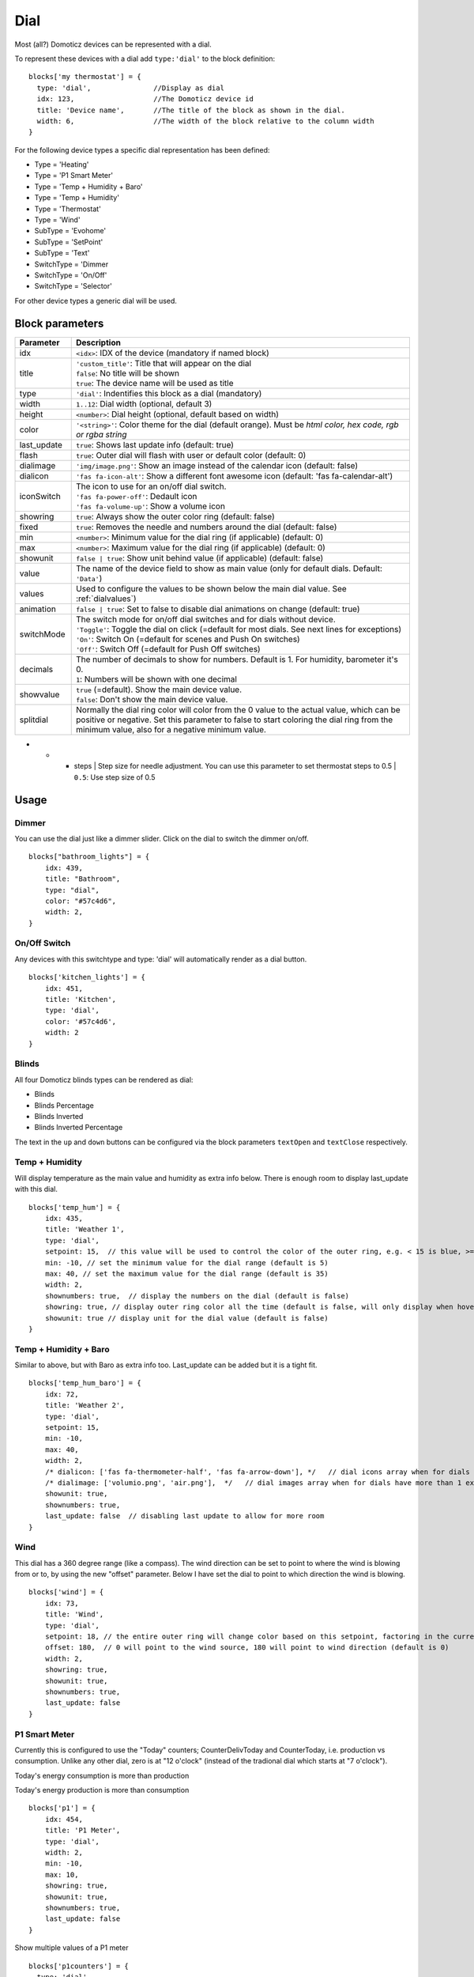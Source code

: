 .. _dial :

Dial
=====

.. image :: img/dials.jpg

Most (all?) Domoticz devices can be represented with a dial. 

To represent these devices with a dial add ``type:'dial'`` to the block definition::

  blocks['my thermostat'] = {
    type: 'dial',               //Display as dial  
    idx: 123,                   //The Domoticz device id
    title: 'Device name',       //The title of the block as shown in the dial.
    width: 6,                   //The width of the block relative to the column width
  }

For the following device types a specific dial representation has been defined:

* Type = 'Heating'
* Type = 'P1 Smart Meter'
* Type = 'Temp + Humidity + Baro'
* Type = 'Temp + Humidity'
* Type = 'Thermostat'
* Type = 'Wind'
* SubType = 'Evohome'
* SubType = 'SetPoint'
* SubType = 'Text'
* SwitchType = 'Dimmer
* SwitchType = 'On/Off'
* SwitchType = 'Selector'

For other device types a generic dial will be used.

Block parameters
----------------

.. list-table:: 
  :header-rows: 1
  :widths: 5 30
  :class: tight-table

  * - Parameter
    - Description
  * - idx
    - ``<idx>``: IDX of the device (mandatory if named block)
  * - title
    - | ``'custom_title'``: Title that will appear on the dial
      | ``false``: No title will be shown
      | ``true``: The device name will be used as title
  * - type
    - ``'dial'``: Indentifies this block as a dial (mandatory)
  * - width
    - ``1..12``: Dial width (optional, default 3)
  * - height
    - ``<number>``: Dial height (optional, default based on width)
  * - color
    - ``'<string>'``: Color theme for the dial (default orange). Must be *html color, hex code, rgb or rgba string*
  * - last_update
    - ``true``: Shows last update info (default: true)
  * - flash
    - ``true``: Outer dial will flash with user or default color (default: 0)
  * - dialimage
    - ``'img/image.png'``: Show an image instead of the calendar icon (default: false)
  * - dialicon
    - ``'fas fa-icon-alt'``: Show a different font awesome icon (default: 'fas fa-calendar-alt')
  * - iconSwitch
    - | The icon to use for an on/off dial switch.
      | ``'fas fa-power-off'``: Dedault icon
      | ``'fas fa-volume-up'``: Show a volume icon
  * - showring
    - ``true``:  Always show the outer color ring (default: false)
  * - fixed
    - ``true``: Removes the needle and numbers around the dial (default: false) 
  * - min
    - ``<number>``: Minimum value for the dial ring (if applicable) (default: 0)
  * - max
    - ``<number>``: Maximum value for the dial ring (if applicable) (default: 0)
  * - showunit
    - ``false | true``: Show unit behind value (if applicable) (default: false)
  * - value
    - The name of the device field to show as main value (only for default dials. Default: ``'Data'``)
  * - values
    - Used to configure the values to be shown below the main dial value. See :ref:`dialvalues`)
  * - animation
    - ``false | true``: Set to false to disable dial animations on change (default: true)
  * - switchMode
    - | The switch mode for on/off dial switches and for dials without device.
      | ``'Toggle'``: Toggle the dial on click (=default for most dials. See next lines for exceptions)
      | ``'On'``: Switch On (=default for scenes and Push On switches)
      | ``'Off'``: Switch Off (=default for Push Off switches)
  * - decimals
    - | The number of decimals to show for numbers. Default is 1. For humidity, barometer it's 0. 
      | ``1``: Numbers will be shown with one decimal
  * - showvalue
    - | ``true`` (=default). Show the main device value. 
      | ``false``: Don't show the main device value.
  * - splitdial
    - Normally the dial ring color will color from the 0 value to the actual value, which can be positive or negative. Set this parameter to false to start coloring the dial ring from the minimum value, also for a negative minimum value.
- * - steps
      | Step size for needle adjustment. You can use this parameter to set thermostat steps to 0.5
      | ``0.5``: Use step size of 0.5
  

Usage
-----

Dimmer
~~~~~~

You can use the dial just like a dimmer slider. Click on the dial to switch the dimmer on/off. 

.. image :: ./img/dial_dimmer.jpg

::

    blocks["bathroom_lights"] = {
        idx: 439,
        title: "Bathroom",
        type: "dial",
        color: "#57c4d6",
        width: 2,
    }
    

On/Off Switch
~~~~~~~~~~~~~

Any devices with this switchtype and type: 'dial' will automatically render as a dial button.

.. image :: ./img/dial_on-of_switch.jpg

::

    blocks['kitchen_lights'] = {
        idx: 451,
        title: 'Kitchen',
        type: 'dial',
        color: '#57c4d6',
        width: 2
    }

.. _dialblinds :

Blinds
~~~~~~

All four Domoticz blinds types can be rendered as dial:

* Blinds
* Blinds Percentage
* Blinds Inverted
* Blinds Inverted Percentage

.. image :: ./img/dialblinds.jpg

The text in the ``up`` and ``down`` buttons can be configured via the block parameters ``textOpen`` and ``textClose`` respectively.


Temp + Humidity
~~~~~~~~~~~~~~~

Will display temperature as the main value and humidity as extra info below. There is enough room to display last_update with this dial.

.. image :: ./img/dial_temp-humidity.jpg

::

    blocks['temp_hum'] = {
        idx: 435,
        title: 'Weather 1',
        type: 'dial', 
        setpoint: 15,  // this value will be used to control the color of the outer ring, e.g. < 15 is blue, >= 15 is orange
        min: -10, // set the minimum value for the dial range (default is 5)
        max: 40, // set the maximum value for the dial range (default is 35)
        width: 2,
        shownumbers: true,  // display the numbers on the dial (default is false)
        showring: true, // display outer ring color all the time (default is false, will only display when hover over)
        showunit: true // display unit for the dial value (default is false)
    }


Temp + Humidity + Baro
~~~~~~~~~~~~~~~~~~~~~~

Similar to above, but with Baro as extra info too. Last_update can be added but it is a tight fit.

.. image :: ./img/dial_temp-hum-baro.jpg

::

    blocks['temp_hum_baro'] = {
        idx: 72,
        title: 'Weather 2',
        type: 'dial',
        setpoint: 15,
        min: -10,
        max: 40,
        width: 2,
        /* dialicon: ['fas fa-thermometer-half', 'fas fa-arrow-down'], */   // dial icons array when for dials have more than 1 extra info
        /* dialimage: ['volumio.png', 'air.png'],  */   // dial images array when for dials have more than 1 extra info
        showunit: true,
        shownumbers: true,
        last_update: false  // disabling last update to allow for more room
    }


Wind
~~~~

This dial has a 360 degree range (like a compass). The wind direction can be set to point to where the wind is blowing from or to, by using the new "offset" parameter. Below I have set the dial to point to which direction the wind is blowing.

.. image :: ./img/dial_wind.jpg

::

    blocks['wind'] = {
        idx: 73,
        title: 'Wind',
        type: 'dial',
        setpoint: 18, // the entire outer ring will change color based on this setpoint, factoring in the current temperature (default 15)
        offset: 180,  // 0 will point to the wind source, 180 will point to wind direction (default is 0)
        width: 2,
        showring: true,
        showunit: true,
        shownumbers: true,
        last_update: false
    }


P1 Smart Meter
~~~~~~~~~~~~~~

Currently this is configured to use the "Today" counters; CounterDelivToday and CounterToday, i.e. production vs consumption. Unlike any other dial, zero is at "12 o'clock" (instead of the tradional dial which starts at "7 o'clock").

Today's energy consumption is more than production   

.. image :: ./img/dial_p1-meter-cons.jpg

Today's energy production is more than consumption   

.. image :: ./img/dial_p1-meter-prod.jpg
::

    blocks['p1'] = {
        idx: 454,
        title: 'P1 Meter',
        type: 'dial',
        width: 2,
        min: -10,
        max: 10,
        showring: true,
        showunit: true,
        shownumbers: true,
        last_update: false
    }

Show multiple values of a P1 meter

.. image :: img/dial_p1values.jpg
::

  blocks['p1counters'] = {
    type: 'dial',
    idx: 43,
    values: [
      {
        value: 'Data0',
        unit: 'kWh',
        label: 't1',
        scale: 0.001
      },
      {
        value: 'Data1',
        unit: 'kWh',
        label: 't2',
        scale: 0.001
      },
      {
        value: 'Data2',
        unit: 'kWh',
        label: 'ret t1',
        scale: 0.001
      },
      {
        value: 'Data3',
        unit: 'kWh',
        label: 'ret t2',
        scale: 0.001
      },
      ],
    showvalue: false,
    animation: false,
    shownumbers: true,
    fixed: true,
    width: 6
  };


.. _dialselector:

Selector switch
~~~~~~~~~~~~~~~~

Selector switches will be displayed as a menu. The dial menu can be shown with or without (=default) title.

.. image :: ./img/dialmenu.jpg

::

      blocks['dm'] = {
        idx: 9,
        type: 'dial',
        title: true,
        width:6,
    }

    blocks['dm-notitle'] = {
        idx: 9,
        type: 'dial',
        width:6,
    }
  

.. _Toon:

Toon Thermostat
~~~~~~~~~~~~~~~

.. image :: ./img/toon_dial.jpg

"SwitchType": "Selector"

::

   blocks['toon_controller'] = {
       idx: 419,
       title: 'Toon Controller',
       type: 'dial',
      width: 3,
   }


1 = "Type": "Temp", 
2 = "Type": "Thermostat"

::

   blocks['toon_thermostat_temp'] = {
       idx: '421',   // -> 2
       title: 'Thermostat',
       type: 'dial',
       temp: 420,   // -> 1
       width: 3,
   }

.. _dialvalues :

Dial values
------------

Each dial has a main value shown in the middle of the dial.

The values to be shown below the main dial value can be selected via the values parameters as follows::

    blocks[16] = {
        type:'dial',
        values:['Humidity'],
        showunit: true
    }

Assuming that device 16 is a TempHumBar device then with the above block definition the temperature will be shown (main value) and the humidity as additional value.

.. image :: img/th_dial.jpg

If needed you can customize the value units by adapting the values array as follows::

    blocks[16] = {
        type:'dial',
        title:'HumBar',
        values: [
            {
                value:'Humidity',
                unit:'(%)',
            },
            {
                value:'Barometer',
                unit:'hPa',
            },
        ],
    }

.. image :: img/hb-dial.jpg

It's possible to combine data from several devices::

  blocks['mytherm'] = {
      type: 'dial',
      idx: 19,
      temp: 16,
      min: 5,
      max: 30,
      values : [
          {
              idx: 10,
              label: 'distance',
              icon: 'fas fa-cloud',
              unit: 'km'
          },
          {
              label:'setpoint',
              idx: 19,
              unit: 'C'
          },
      ]
  }

.. image :: img/dial_combi.jpg

In this example the main device is device 25, which is a Thermostat device. The temperature value of device 27 is displayed, because the ``temp`` parameter is set to 25.
Below the temperature two additional values will be displayed. As you can see you can add a label text as well.

To combine two text devices into one dial use the following::

    blocks['combinedtext'] = {
        type: 'dial',
        idx: 15,
        values : [
            {
                idx: 16,
            },
        ]
    }

.. image :: img/dial_textcombi.jpg

With 15 and 16 two Domoticz Text devices.

And some more tricks::

  blocks['combi'] = {
      type: 'dial',
      idx: 18,
      showvalue: false,
      values : [
          {
              idx: 52,
          },
          {
              idx: 16,
              value: 'Temp',
              label:'outside: ',
              unit: 'gr C',
              addClass:'w100'
          }
      ]
  }

.. image :: img/dial_combi2.jpg

The base type of this block is a text block, because device 18 is text device. However, the value of this device is not shown,
because the parameter ``showvalue`` is set to false.

Device 52 is a text device. The value is shown.
Also the temperature of device 16 is displayed, with a custom label and unit. By adding 'w100' as utility class, this value is shown on a new line, instead on the same line as the other device.

By default, the 'Data' field of a device will be used as value. You can overrule this by setting the value parameter in the values object as shown before.

For text devices, the value will be interpreted as text instead of a number. For other devices you can add ``type: 'text'`` to the value object to enforce that the value will be handled as text as well.


Multiple values
---------------

You can add multiple values to most dial types. Or, add a needle representing the value of another device to for instance a dial switch:

.. image :: img/dial_dialswitch.jpg
::

  blocks['sw1'] = {
    idx: 1056,
    type:'dial',
    values: [
      {
        idx: 1057,
        isNeedle: true
      },
    ],
    width: 6,
    showring: true,
    shownumbers: true,
    min: 0,
    max: 10
  }




.. _valueparams :

Value parameters
-----------------------------------

You can use the following parameters within the values definition of the dial:

.. list-table:: 
  :header-rows: 1
  :widths: 5 30
  :class: tight-table

  * - Parameter
    - Description
  * - label
    - Text to add in front of the value
  * - icon
    - | Name of the FontAwesome icon to place between label and value
      | ``'fas fa-car'``
  * - image
    - | Image to place between label and value (it will replace icon if defined)
      | ``'image.jpg'``
  * - value
    - Name of the Domoticz device field to use as value
  * - decimals
    - Number of decimals to use while formatting the value (default: 0)
  * - scale
    - Multiplication factor for the value (default: 1)
  * - type
    - Set to ``'text'`` to handle value as text instead of number
  * - unit
    - Text to add behind the value.
  * - addClass
    - Name of the CSS class to add to this item.
  * - isSetpoint
    - Handle this device/value as a setpoint device. You can adjust the device by rotating the needle.
  * - isNeedle
    - The needle will follow the value of this device. It's read-only.


The following CSS classes are used:

``.extra``: All value items
``.item``: One value item.
``.itemlabel``: The label part of an item
``.dataunit``: The combination of value and unit
``.data``: The value part of an item
``.unit``: The unit part of an item

The addClass parameter is applied on item level.

.. _dialstyling :

Custom Styling
--------------
In Domoticz you can hide the Off level of a Selector Switch. In Dashticz you can hide the Off level by adding the following code to your *custom.css*::

    [data-id='<block_name>'] .dial-menu li:nth-child(1){
        display: none;
    }

To change the grey dial bezel color from grey to red::

    .dt_content .dial {
        background-color: #bb2424 !important;
    }

To change the outer ring primary color from orange (default) to yellow::

    .slice.primary {
        color: #d9e900;
    }

To change the outer ring secondary color from blue (default) to lime green::

    .slice.secondary {
        color: #26e500;
    }

Split dials (dials which may have negative values) will receive the ``negative`` and ``positive`` class as well.
In case you've redefined the primary or secondary styling in custom.css, then you have to update the positive/negative styling as well::

    .slice.positive {
        color: red !important;
    }

    .slice.negative {
        color: blue !important;
    }


To change the dial needle color from orange (default) to lime green::

    .dial-needle::before {
        border-bottom-color: lime !important;
    }

To target just one dial, you can prefix the above code snippets with block id of the dial, for example::

    [data-id='temp_hum_baro'] .dial-needle::before {
        border-bottom-color: lime p!important;
    }

Change the size of the dial-center::

    .dial-center {
        height: 65%!important;
        width: 65%!important;
    }

Hide extra data::

    .dial[data-id='dial_name'] .extra {
        display: none;
    }

Vertical center the dial menu::

	.dial-menu .status {
		justify-content: center;
		display: flex;
		flex-direction: column;
	}

	.dial-menu .status li {
		margin: unset
	}

Change the font of the dial menu text::

    .dial-menu .status li {
        font-size: 75%
    }

To change the colors of the blinds buttons::

  .dialbtn.up {
    background-color: darkgreen;
  }
  .dialbtn.middle {
    background-color: darkblue;
  }
  .dialbtn.down {
    background-color: darkred;
  }

And for the selected buttons::

  /*Next block is the default styling*/
  .dialbtn.selected {
    background-image: radial-gradient(rgba(255,255,255,0.5), rgba(0,0,0,0));
  }

  .dialbtn.up.selected {
    background-color: lightgreen;
  }

  .dialbtn.up.selected {
    background-color: lightred;
  }

To change the text size in the up and down buttons of a blinds dial ::

  .up .text, .down .text {
    font-size: 200%
  }

Examples
---------

**Multicolor Selector Switch**

.. image :: img/multicolor_selector_switch.png

CONFIG.js::

  blocks['selector_switch'] = {
    idx: 123,
    type: 'dial',
    width: 5,
  }
  
  columns[1] = {}
  columns[1]['blocks'] = ['selector_switch']
  columns[1]['width'] = 5;

custom.js::

  function deviceHook(device) {
    if (device.idx==123) {
      var level=parseInt(device.Level);
      device.deviceStatus='level'+level
    }
  }

custom.css::

  /*ring color*/
  .level10 .dial-center {
    box-shadow: 0 0 25px 1px green !important;
  }

  /*selected item color*/
  .level10 .status {
    --dial-color: green !important
  }

  /*ring color*/
  .level20 .dial-center {
    box-shadow: 0 0 25px 1px red !important;
  }

  /*selected item color*/
  .level20 .status {
    --dial-color: red !important
  }

  /*ring color*/
  .level30 .dial-center {
    box-shadow: 0 0 25px 1px blue !important;
  }

  /*selected item color*/
  .level30 .status {
    --dial-color: blue !important
  }


**Windspeed**

.. image :: img/windknopen.png

CONFIG.js::

	blocks['wind'] = {
		idx: 2442,
		title: 'knopen',
		type: 'dial',
		color: '#57c4d6',
		values: [
			{
			value: 'Speed',
			addClass: 'bigwind',
			decimals: 0,
			}
		],
		setpoint: 18, // the entire outer ring will change color based on this s
		offset: 0,  // 0 will point to the wind source, 180 will point to wind d
		showvalue: false,
		width: 12,
		showring: true,
		showunit: true,
		shownumbers: true,
		last_update: false
	}

custom.css::

	.dial-center {
		height: 65%!important;width: 65%!important;
	}
	[data-id='wind'] .dial-needle::before {
		border-bottom-color: red!important;
	}
	.bigwind {
		font-size: 300% !important;
		color: white !important; 
		height: 40px !important;
	}
